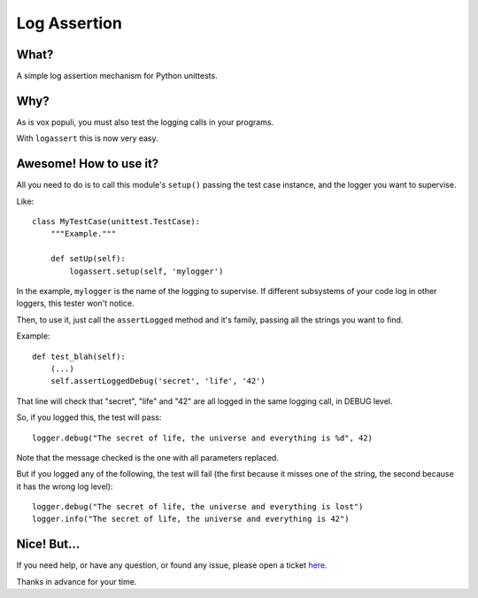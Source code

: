 Log Assertion
=============


What?
-----

A simple log assertion mechanism for Python unittests.


Why?
----

As is vox populi, you must also test the logging calls in your programs.

With ``logassert`` this is now very easy.


Awesome! How to use it?
-----------------------

All you need to do is to call this module's ``setup()`` passing the test case
instance, and the logger you want to supervise.

Like::

    class MyTestCase(unittest.TestCase):
        """Example."""

        def setUp(self):
            logassert.setup(self, 'mylogger')

In the example, ``mylogger`` is the name of the logging to supervise. If
different subsystems of your code log in other loggers, this tester
won't notice.

Then, to use it, just call the ``assertLogged`` method and it's family,
passing all the strings you want to find.

Example::

        def test_blah(self):
            (...)
            self.assertLoggedDebug('secret', 'life', '42')

That line will check that "secret", "life" and "42" are all logged in the
same logging call, in DEBUG level.

So, if you logged this, the test will pass::

    logger.debug("The secret of life, the universe and everything is %d", 42)

Note that the message checked is the one with all parameters replaced.

But if you logged any of the following, the test will fail (the first because
it misses one of the string, the second because it has the wrong log level)::

    logger.debug("The secret of life, the universe and everything is lost")
    logger.info("The secret of life, the universe and everything is 42")


Nice! But...
------------

If you need help, or have any question, or found any issue, please open a
ticket `here <https://github.com/facundobatista/logassert/issues/new>`_.

Thanks in advance for your time.
